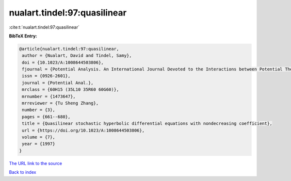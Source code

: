 nualart.tindel:97:quasilinear
=============================

:cite:t:`nualart.tindel:97:quasilinear`

**BibTeX Entry:**

.. code-block:: bibtex

   @article{nualart.tindel:97:quasilinear,
    author = {Nualart, David and Tindel, Samy},
    doi = {10.1023/A:1008644503806},
    fjournal = {Potential Analysis. An International Journal Devoted to the Interactions between Potential Theory, Probability Theory, Geometry and Functional Analysis},
    issn = {0926-2601},
    journal = {Potential Anal.},
    mrclass = {60H15 (35L10 35R60 60G60)},
    mrnumber = {1473647},
    mrreviewer = {Tu Sheng Zhang},
    number = {3},
    pages = {661--680},
    title = {Quasilinear stochastic hyperbolic differential equations with nondecreasing coefficient},
    url = {https://doi.org/10.1023/A:1008644503806},
    volume = {7},
    year = {1997}
   }
`The URL link to the source <ttps://doi.org/10.1023/A:1008644503806}>`_


`Back to index <../By-Cite-Keys.html>`_
